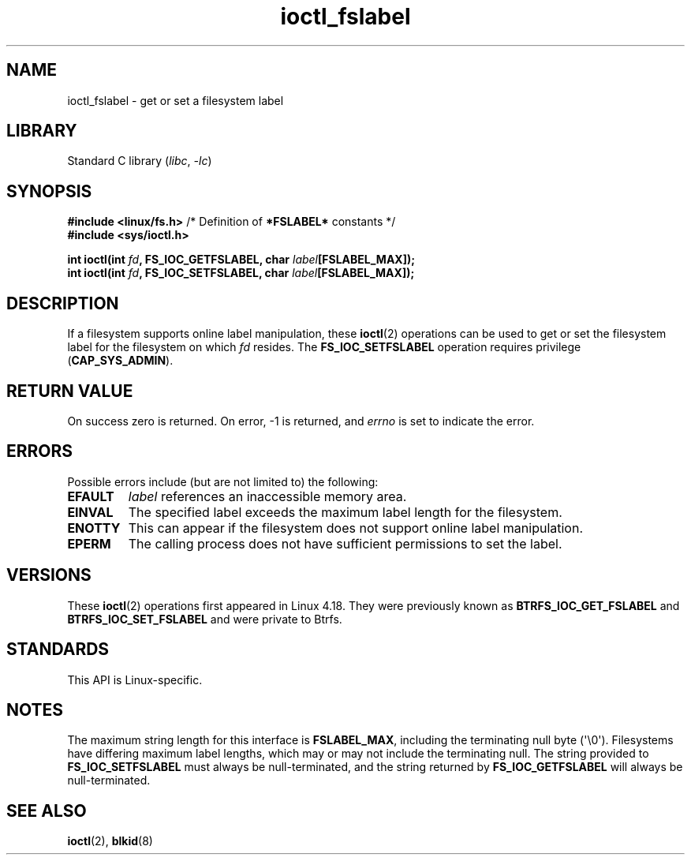 .\" Copyright (c) 2018, Red Hat, Inc.  All rights reserved.
.\"
.\" SPDX-License-Identifier: GPL-2.0-or-later
.TH ioctl_fslabel 2 (date) "Linux man-pages (unreleased)"
.SH NAME
ioctl_fslabel \- get or set a filesystem label
.SH LIBRARY
Standard C library
.RI ( libc ", " \-lc )
.SH SYNOPSIS
.nf
.BR "#include <linux/fs.h>" "       /* Definition of " *FSLABEL* " constants */"
.B #include <sys/ioctl.h>
.PP
.BI "int ioctl(int " fd ", FS_IOC_GETFSLABEL, char " label [FSLABEL_MAX]);
.BI "int ioctl(int " fd ", FS_IOC_SETFSLABEL, char " label [FSLABEL_MAX]);
.fi
.SH DESCRIPTION
If a filesystem supports online label manipulation, these
.BR ioctl (2)
operations can be used to get or set the filesystem label for the filesystem
on which
.I fd
resides.
The
.B FS_IOC_SETFSLABEL
operation requires privilege
.RB ( CAP_SYS_ADMIN ).
.SH RETURN VALUE
On success zero is returned.
On error, \-1 is returned, and
.I errno
is set to indicate the error.
.SH ERRORS
Possible errors include (but are not limited to) the following:
.TP
.B EFAULT
.I label
references an inaccessible memory area.
.TP
.B EINVAL
The specified label exceeds the maximum label length for the filesystem.
.TP
.B ENOTTY
This can appear if the filesystem does not support online label manipulation.
.TP
.B EPERM
The calling process does not have sufficient permissions to set the label.
.SH VERSIONS
These
.BR ioctl (2)
operations first appeared in Linux 4.18.
They were previously known as
.B BTRFS_IOC_GET_FSLABEL
and
.B BTRFS_IOC_SET_FSLABEL
and were private to Btrfs.
.SH STANDARDS
This API is Linux-specific.
.SH NOTES
The maximum string length for this interface is
.BR FSLABEL_MAX ,
including the terminating null byte (\[aq]\\0\[aq]).
Filesystems have differing maximum label lengths, which may or
may not include the terminating null.
The string provided to
.B FS_IOC_SETFSLABEL
must always be null-terminated, and the string returned by
.B FS_IOC_GETFSLABEL
will always be null-terminated.
.SH SEE ALSO
.BR ioctl (2),
.BR blkid (8)
